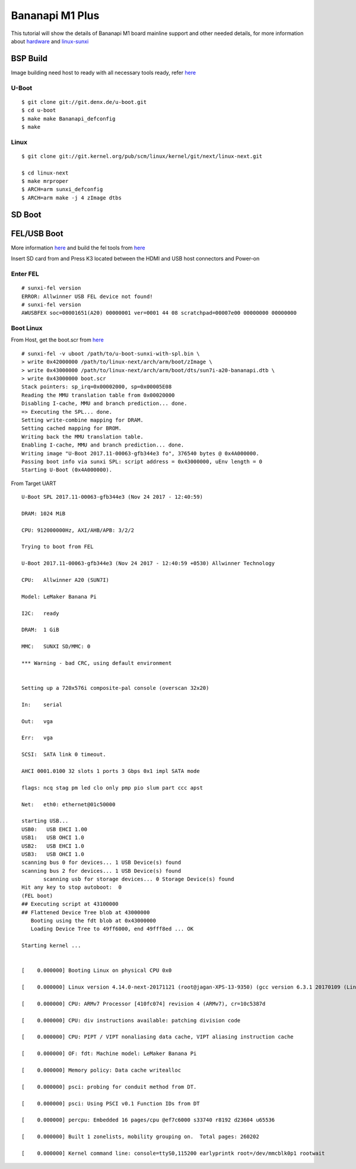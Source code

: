 Bananapi M1 Plus
################
This tutorial will show the details of Bananapi M1 board mainline support and other needed details, for more information about `hardware <http://www.banana-pi.org/m1.html>`_ and `linux-sunxi <http://linux-sunxi.org/LeMaker_Banana_Pi>`_


BSP Build
*********

Image building need host to ready with all necessary tools ready, refer `here <https://wiki.amarulasolutions.com/uboot/tools.html#arm>`_

U-Boot
======
::

   $ git clone git://git.denx.de/u-boot.git
   $ cd u-boot
   $ make make Bananapi_defconfig
   $ make 

Linux
=====
::

   $ git clone git://git.kernel.org/pub/scm/linux/kernel/git/next/linux-next.git

   $ cd linux-next
   $ make mrproper
   $ ARCH=arm sunxi_defconfig
   $ ARCH=arm make -j 4 zImage dtbs

SD Boot
*******

FEL/USB Boot
************
More information `here <http://linux-sunxi.org/FEL/USBBoot>`_ and build the fel tools from `here <https://wiki.amarulasolutions.com/uboot/tools.html#sunxi>`_

Insert SD card from and Press K3 located between the HDMI and USB host connectors and Power-on

Enter FEL
==========

::

   # sunxi-fel version
   ERROR: Allwinner USB FEL device not found!
   # sunxi-fel version
   AWUSBFEX soc=00001651(A20) 00000001 ver=0001 44 08 scratchpad=00007e00 00000000 00000000

Boot Linux
==========

From Host, get the boot.scr from `here <https://wiki.amarulasolutions.com/uboot/tools.html#boot32-fel-scr>`_

::

   # sunxi-fel -v uboot /path/to/u-boot-sunxi-with-spl.bin \
   > write 0x42000000 /path/to/linux-next/arch/arm/boot/zImage \
   > write 0x43000000 /path/to/linux-next/arch/arm/boot/dts/sun7i-a20-bananapi.dtb \
   > write 0x43000000 boot.scr
   Stack pointers: sp_irq=0x00002000, sp=0x00005E08
   Reading the MMU translation table from 0x00020000
   Disabling I-cache, MMU and branch prediction... done.
   => Executing the SPL... done.
   Setting write-combine mapping for DRAM.
   Setting cached mapping for BROM.
   Writing back the MMU translation table.
   Enabling I-cache, MMU and branch prediction... done.
   Writing image "U-Boot 2017.11-00063-gfb344e3 fo", 376540 bytes @ 0x4A000000.
   Passing boot info via sunxi SPL: script address = 0x43000000, uEnv length = 0
   Starting U-Boot (0x4A000000).

From Target UART

::

   U-Boot SPL 2017.11-00063-gfb344e3 (Nov 24 2017 - 12:40:59)

   DRAM: 1024 MiB

   CPU: 912000000Hz, AXI/AHB/APB: 3/2/2

   Trying to boot from FEL

   U-Boot 2017.11-00063-gfb344e3 (Nov 24 2017 - 12:40:59 +0530) Allwinner Technology

   CPU:   Allwinner A20 (SUN7I)

   Model: LeMaker Banana Pi

   I2C:   ready

   DRAM:  1 GiB

   MMC:   SUNXI SD/MMC: 0

   *** Warning - bad CRC, using default environment


   Setting up a 720x576i composite-pal console (overscan 32x20)

   In:    serial

   Out:   vga

   Err:   vga

   SCSI:  SATA link 0 timeout.

   AHCI 0001.0100 32 slots 1 ports 3 Gbps 0x1 impl SATA mode

   flags: ncq stag pm led clo only pmp pio slum part ccc apst

   Net:   eth0: ethernet@01c50000

   starting USB...
   USB0:   USB EHCI 1.00
   USB1:   USB OHCI 1.0
   USB2:   USB EHCI 1.0
   USB3:   USB OHCI 1.0
   scanning bus 0 for devices... 1 USB Device(s) found
   scanning bus 2 for devices... 1 USB Device(s) found
          scanning usb for storage devices... 0 Storage Device(s) found
   Hit any key to stop autoboot:  0
   (FEL boot)
   ## Executing script at 43100000
   ## Flattened Device Tree blob at 43000000
      Booting using the fdt blob at 0x43000000
      Loading Device Tree to 49ff6000, end 49fff8ed ... OK

   Starting kernel ...


   [    0.000000] Booting Linux on physical CPU 0x0

   [    0.000000] Linux version 4.14.0-next-20171121 (root@jagan-XPS-13-9350) (gcc version 6.3.1 20170109 (Linaro GCC 6.3-2017.02)) #1 SMP Fri Nov 24 01:26:00 IST 2017

   [    0.000000] CPU: ARMv7 Processor [410fc074] revision 4 (ARMv7), cr=10c5387d

   [    0.000000] CPU: div instructions available: patching division code

   [    0.000000] CPU: PIPT / VIPT nonaliasing data cache, VIPT aliasing instruction cache

   [    0.000000] OF: fdt: Machine model: LeMaker Banana Pi

   [    0.000000] Memory policy: Data cache writealloc

   [    0.000000] psci: probing for conduit method from DT.

   [    0.000000] psci: Using PSCI v0.1 Function IDs from DT

   [    0.000000] percpu: Embedded 16 pages/cpu @ef7c6000 s33740 r8192 d23604 u65536

   [    0.000000] Built 1 zonelists, mobility grouping on.  Total pages: 260202

   [    0.000000] Kernel command line: console=ttyS0,115200 earlyprintk root=/dev/mmcblk0p1 rootwait
